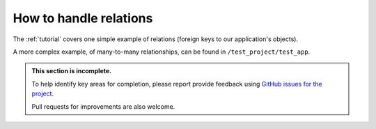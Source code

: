.. how-to-relations:

=============================
How to handle relations
=============================

The :ref:`tutorial` covers one simple example of relations (foreign keys to our application's
objects).

A more complex example, of many-to-many relationships, can be found in ``/test_project/test_app``.

..  admonition:: This section is incomplete.

    To help identify key areas for completion, please report provide feedback using `GitHub issues
    for the project <https://github.com/divio/djangocms-publisher/issues>`_.

    Pull requests for improvements are also welcome.
